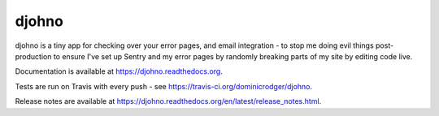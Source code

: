 ******
djohno
******

djohno is a tiny app for checking over your error pages, and email
integration - to stop me doing evil things post-production to ensure
I've set up Sentry and my error pages by randomly breaking parts of my
site by editing code live.

Documentation is available at https://djohno.readthedocs.org.

Tests are run on Travis with every push - see
https://travis-ci.org/dominicrodger/djohno.

Release notes are available at
https://djohno.readthedocs.org/en/latest/release_notes.html.
